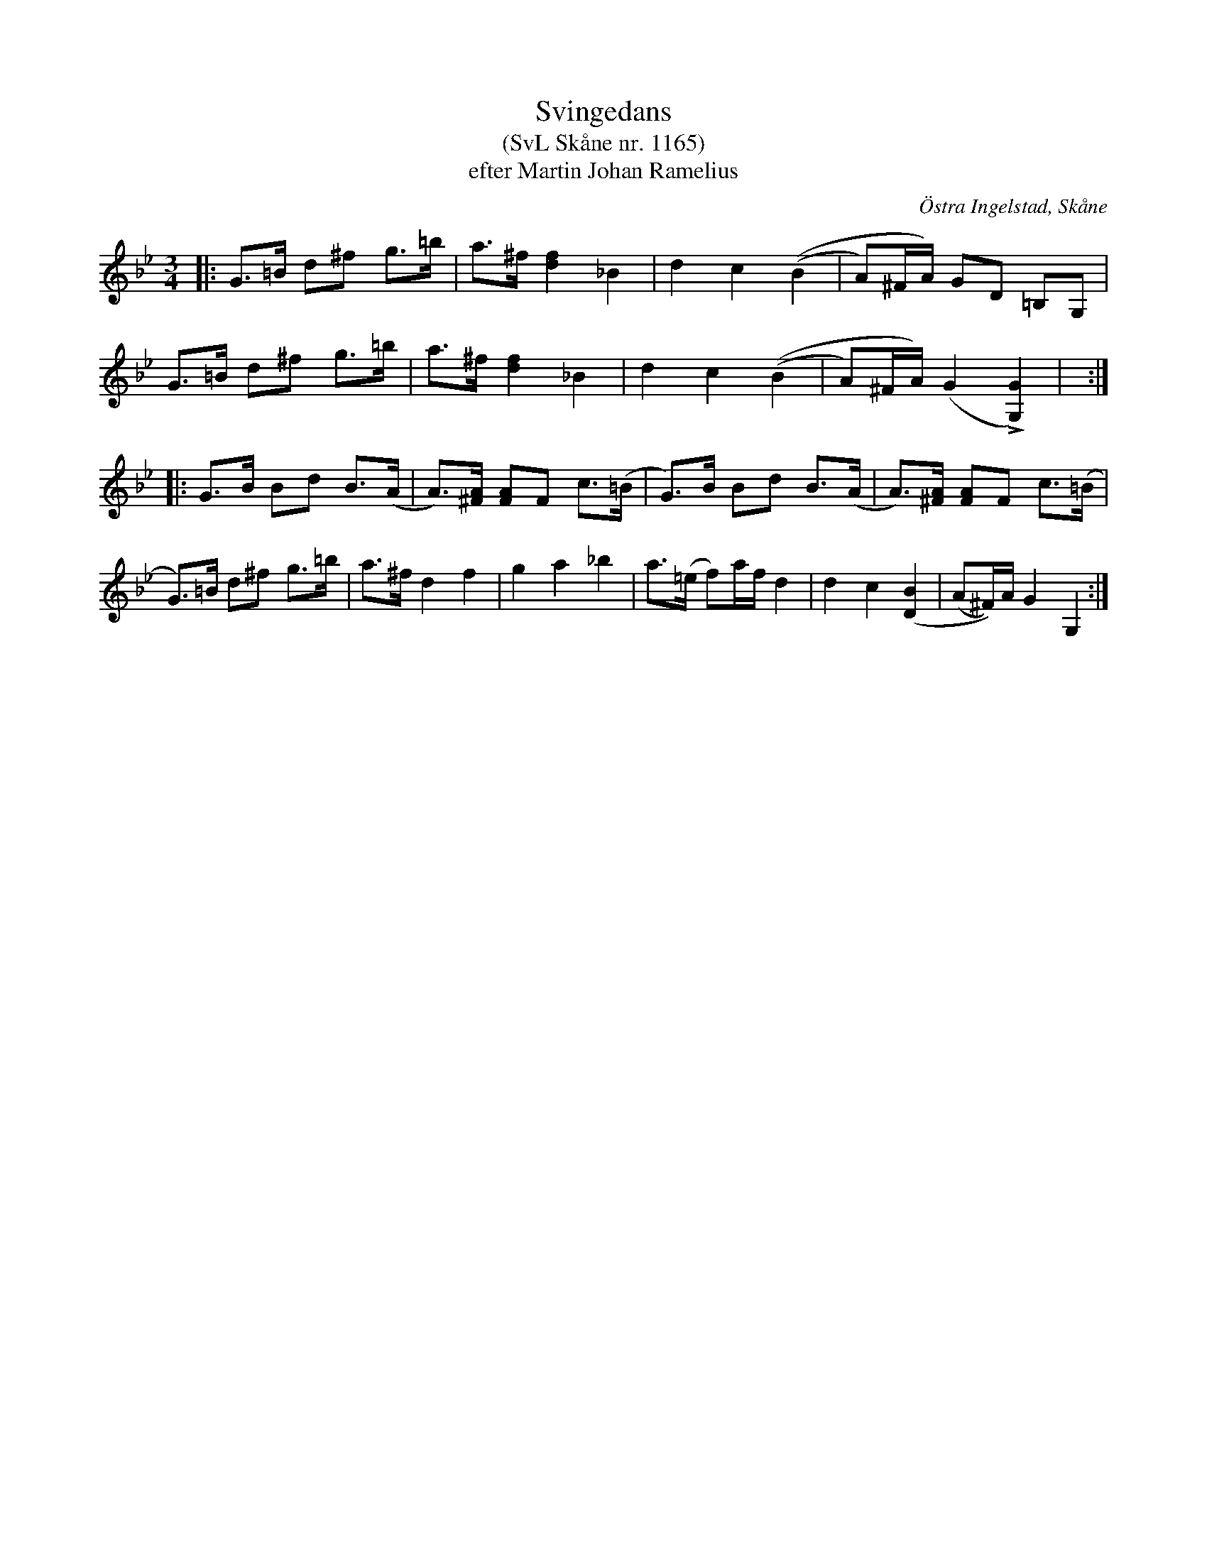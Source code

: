 %%abc-charset utf-8

X:1165
T:Svingedans
T:(SvL Skåne nr. 1165)
T:efter Martin Johan Ramelius
O:Östra Ingelstad, Skåne
S:Svenska Låtar Skåne
B:Svenska Låtar Skåne
Z:Åke Persson, 2012-03-20
R:Svingedans
M:3/4
L:1/8
Q:1/4=108
%%printtempo 0
%%MIDI ratio 2 1
K:Bb
|: G>=B d^f g>=b | a>^f [f2d2] _B2 | d2 c2 ((B2 | A)^F/A/) GD =B,G, |
   G>=B d^f g>=b | a>^f [f2d2] _B2 | d2 c2 ((B2 | A)^F/A/) (G2 L[G2G,2]) | :|
|: G>B Bd B>(A | A)>[A^F] [AF]F c>(=B | G)>B Bd B>(A | A)>[A^F] [AF]F c>(=B |
   G)>=B d^f g>=b | a>^f d2 f2 | g2 a2 _b2 | a>(=e f)a/f/ d2 | d2 c2 ([B2D2] | (A^F/))A/ G2 G,2 :|

